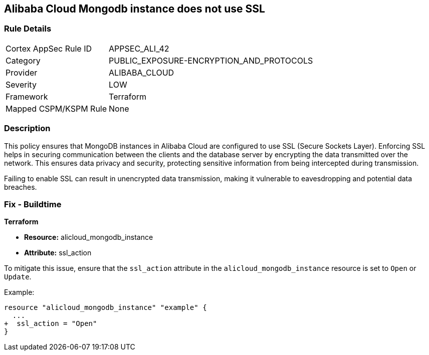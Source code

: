 == Alibaba Cloud Mongodb instance does not use SSL


=== Rule Details

[cols="1,3"]
|===
|Cortex AppSec Rule ID |APPSEC_ALI_42
|Category |PUBLIC_EXPOSURE-ENCRYPTION_AND_PROTOCOLS
|Provider |ALIBABA_CLOUD
|Severity |LOW
|Framework |Terraform
|Mapped CSPM/KSPM Rule |None
|===


=== Description

This policy ensures that MongoDB instances in Alibaba Cloud are configured to use SSL (Secure Sockets Layer). Enforcing SSL helps in securing communication between the clients and the database server by encrypting the data transmitted over the network. This ensures data privacy and security, protecting sensitive information from being intercepted during transmission.

Failing to enable SSL can result in unencrypted data transmission, making it vulnerable to eavesdropping and potential data breaches.

=== Fix - Buildtime


*Terraform* 

* *Resource:* alicloud_mongodb_instance
* *Attribute:* ssl_action

To mitigate this issue, ensure that the `ssl_action` attribute in the `alicloud_mongodb_instance` resource is set to `Open` or `Update`.

Example:

[source,go]
----
resource "alicloud_mongodb_instance" "example" {
  ...
+  ssl_action = "Open"
}
----
